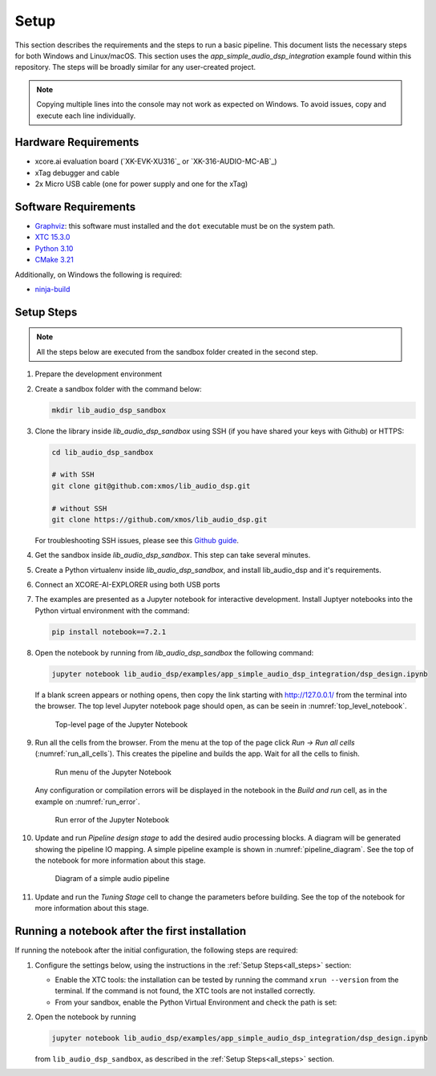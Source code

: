 Setup
#####

This section describes the requirements and the steps to run a basic pipeline.
This document lists the necessary steps for both Windows and Linux/macOS.
This section uses the *app_simple_audio_dsp_integration* example found within this repository.
The steps will be broadly similar for any user-created project.

.. note::

   Copying multiple lines into the console may not work as expected on Windows. 
   To avoid issues, copy and execute each line individually.

Hardware Requirements
=====================

- xcore.ai evaluation board (`XK-EVK-XU316`_ or `XK-316-AUDIO-MC-AB`_)
- xTag debugger and cable
- 2x Micro USB cable (one for power supply and one for the xTag)


Software Requirements
=====================

- `Graphviz <https://graphviz.org/download/#windows>`_: this software must
  installed and the ``dot`` executable must be on the system path.
- `XTC 15.3.0 <https://www.xmos.com/software-tools/>`_
- `Python 3.10 <https://www.python.org/downloads/>`_
- `CMake 3.21 <https://cmake.org/download/>`_

Additionally, on Windows the following is required: 

- `ninja-build <https://github.com/ninja-build/ninja/wiki/Pre-built-Ninja-packages#user-content-windows>`_

.. _all_steps:

Setup Steps
===========

.. note::

   All the steps below are executed from the sandbox folder created in the
   second step.

#. Prepare the development environment

   .. tab:: Windows

      On Windows:

      #. Open the Command Prompt or other terminal application of choice
      #. Activate the XTC environment:

      .. code-block:: console

         call "C:\Program Files\XMOS\XTC\15.3.0\SetEnv.bat"

   .. tab:: Linux and macOS

      On Linux and macOS:

      #. Open a terminal
      #. Activate the XTC environment using *SetEnv*

      .. code-block:: console

         source /path/to/xtc/tools/SetEnv

#. Create a sandbox folder with the command below:

   .. code-block:: console

      mkdir lib_audio_dsp_sandbox

#. Clone the library inside *lib_audio_dsp_sandbox* using SSH (if you
   have shared your keys with Github) or HTTPS:

   .. code-block:: console

      cd lib_audio_dsp_sandbox

      # with SSH
      git clone git@github.com:xmos/lib_audio_dsp.git

      # without SSH
      git clone https://github.com/xmos/lib_audio_dsp.git

   For troubleshooting SSH issues, please see this
   `Github guide <https://docs.github.com/en/authentication/troubleshooting-ssh>`_.

#. Get the sandbox inside *lib_audio_dsp_sandbox*. This step can take several
   minutes.

   .. tab:: Windows

      On Windows:

      .. code-block:: console

         cd lib_audio_dsp/examples/app_simple_audio_dsp_integration
         cmake -B build -G Ninja 
         cd ../../..

   .. tab:: Linux and macOS

      On Linux and macOS:

      .. code-block:: console

         cd lib_audio_dsp/examples/app_simple_audio_dsp_integration 
         cmake -B build 
         cd ../../..

#. Create a Python virtualenv inside *lib_audio_dsp_sandbox*, and install
   lib_audio_dsp and it's requirements.

   .. tab:: Windows

      On Windows:

      .. code-block:: console

         py -3.10 -m venv .venv 
         call .venv/Scripts/activate.bat 
         pip install -e ./lib_audio_dsp/python

   .. tab:: Linux and macOS

      On Linux and macOS:

      .. code-block:: console

         python3.10 -m venv .venv 
         source .venv/bin/activate 
         pip install -e ./lib_audio_dsp/python

#. Connect an XCORE-AI-EXPLORER using both USB ports

#. The examples are presented as a Jupyter notebook for interactive development.
   Install Juptyer notebooks into the Python virtual environment with the command:

   .. code-block:: console

      pip install notebook==7.2.1

#. Open the notebook by running from *lib_audio_dsp_sandbox* the following
   command:

   .. code-block:: console

      jupyter notebook lib_audio_dsp/examples/app_simple_audio_dsp_integration/dsp_design.ipynb

   If a blank screen appears or nothing opens, then copy the link starting with
   http://127.0.0.1/ from the terminal into the browser. The top level Jupyter
   notebook page should open, as can be seein in :numref:`top_level_notebook`.

   .. _top_level_notebook:

   .. figure:: ../images/jupyter_notebook_top_level.png
      :width: 25%

      Top-level page of the Jupyter Notebook

#. Run all the cells from the browser. From the menu at the top of the page
   click *Run -> Run all cells* (:numref:`run_all_cells`).
   This creates the pipeline and builds the app. Wait for all the cells to
   finish.

   .. _run_all_cells:

   .. figure:: ../images/jupyter_notebook_run_tests.png
      :width: 100%

      Run menu of the Jupyter Notebook

   Any configuration or compilation errors will be displayed in the notebook in
   the *Build and run* cell, as in the example on :numref:`run_error`.

   .. _run_error:

   .. figure:: ../images/config_error.png
      :width: 100%

      Run error of the Jupyter Notebook

#. Update and run *Pipeline design stage* to add the desired audio processing
   blocks. A diagram will be generated showing the pipeline IO mapping.
   A simple pipeline example is shown in :numref:`pipeline_diagram`.
   See the top of the notebook for more information about this stage.

   .. _pipeline_diagram:

   .. figure:: ../images/pipeline_diagram.png
      :width: 25%

      Diagram of a simple audio pipeline

#. Update and run the *Tuning Stage* cell to change the parameters before
   building. See the top of the notebook for more information about this stage.

Running a notebook after the first installation
===================================================

If running the notebook after the initial configuration, the following steps are
required:

#. Configure the settings below, using the instructions in the :ref:`Setup
   Steps<all_steps>` section:

   * Enable the XTC tools: the installation can be tested by running the command
     ``xrun --version`` from the terminal. If the command is not found, the XTC
     tools are not installed correctly.
   * From your sandbox, enable the Python Virtual Environment and check the path is set:
   
   .. tab:: Windows

      On Windows:

      .. code-block:: console

         call .venv/Scripts/activate.bat 
         echo %VIRTUAL_ENV%

   .. tab:: Linux and macOS

      On Linux and macOS:

      .. code-block:: console

         source .venv/bin/activate
         echo $VIRTUAL_ENV

#. Open the notebook by running

   .. code-block:: console

      jupyter notebook lib_audio_dsp/examples/app_simple_audio_dsp_integration/dsp_design.ipynb

   from ``lib_audio_dsp_sandbox``, as described in the 
   :ref:`Setup Steps<all_steps>` section.
